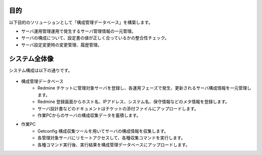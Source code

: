 目的
====

以下目的のソリューションとして「構成管理データベース」を構築します。

* サーバ運用管理運用で発生するサーバ管理情報の一元管理。
* サーバの構成について、設定書の値が正しく合っているかの整合性チェック。
* サーバ設定変更時の変更管理、履歴管理。

システム全体像
==============

システム構成は以下の通りです。

   .. figure:: ../../image/cmdb_overview.png
      :align: center
      :alt: CMDB Overview
      :width: 720px

* 構成管理データベース
   * Redmine チケットに管理対象サーバを登録し、各運用フェーズで発生、更新されるサーバ構成情報を一元管理します。
   * Redmine 登録画面からホスト名、IPアドレス、システム名、保守情報などのメタ情報を登録します。
   * サーバ設計書などのドキュメントはチケットの添付ファイルにアップロードします。
   * 作業PCからのサーバの構成収集データを蓄積します。
* 作業PC
   * Getconfig 構成収集ツールを用いてサーバの構成情報を収集します。
   * 各管理対象サーバにリモートアクセスして、各種収集コマンドを実行します。
   * 各種コマンド実行後、実行結果を構成管理データベースにアップロードします。

